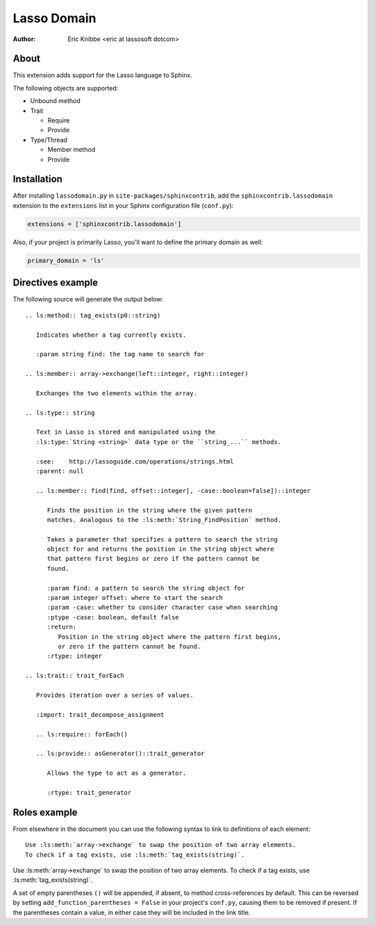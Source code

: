 ============
Lasso Domain
============

:author: Eric Knibbe <eric at lassosoft dotcom>


About
=====

This extension adds support for the Lasso language to Sphinx.

The following objects are supported:

*  Unbound method
*  Trait

   *  Require
   *  Provide

*  Type/Thread

   *  Member method
   *  Provide


Installation
============

After installing ``lassodomain.py`` in ``site-packages/sphinxcontrib``, add the
``sphinxcontrib.lassodomain`` extension to the ``extensions`` list in your
Sphinx configuration file (``conf.py``):

.. code-block:: python

   extensions = ['sphinxcontrib.lassodomain']

Also, if your project is primarily Lasso, you'll want to define the primary
domain as well:

.. code-block:: python

   primary_domain = 'ls'


Directives example
==================

The following source will generate the output below::

   .. ls:method:: tag_exists(p0::string)

      Indicates whether a tag currently exists.

      :param string find: the tag name to search for

   .. ls:member:: array->exchange(left::integer, right::integer)

      Exchanges the two elements within the array.

   .. ls:type:: string

      Text in Lasso is stored and manipulated using the
      :ls:type:`String <string>` data type or the ``string_...`` methods.

      :see:    http://lassoguide.com/operations/strings.html
      :parent: null

      .. ls:member:: find(find, offset::integer[, -case::boolean=false])::integer

         Finds the position in the string where the given pattern
         matches. Analogous to the :ls:meth:`String_FindPosition` method.

         Takes a parameter that specifies a pattern to search the string
         object for and returns the position in the string object where
         that pattern first begins or zero if the pattern cannot be
         found.

         :param find: a pattern to search the string object for
         :param integer offset: where to start the search
         :param -case: whether to consider character case when searching
         :ptype -case: boolean, default false
         :return:
            Position in the string object where the pattern first begins,
            or zero if the pattern cannot be found.
         :rtype: integer

   .. ls:trait:: trait_forEach

      Provides iteration over a series of values.

      :import: trait_decompose_assignment

      .. ls:require:: forEach()

      .. ls:provide:: asGenerator()::trait_generator

         Allows the type to act as a generator.

         :rtype: trait_generator


.. ls:method:: tag_exists(p0::string)

   Indicates whether a tag currently exists.

   :param string find: the tag name to search for

.. ls:member:: array->exchange(left::integer, right::integer)

   Exchanges the two elements within the array.

.. ls:type:: string

   Text in Lasso is stored and manipulated using the
   :ls:type:`String <string>` data type or the ``string_...`` methods.

   :see:    http://lassoguide.com/operations/strings.html
   :parent: null

   .. ls:member:: find(find, offset::integer[, -case::boolean=false])::integer

      Finds the position in the string where the given pattern
      matches. Analogous to the :ls:meth:`String_FindPosition` method.

      Takes a parameter that specifies a pattern to search the string
      object for and returns the position in the string object where
      that pattern first begins or zero if the pattern cannot be
      found.

      :param find: a pattern to search the string object for
      :param integer offset: where to start the search
      :param -case: whether to consider character case when searching
      :ptype -case: boolean, default false
      :return:
         Position in the string object where the pattern first begins,
         or zero if the pattern cannot be found.
      :rtype: integer

.. ls:trait:: trait_forEach

   Provides iteration over a series of values.

   :import: trait_decompose_assignment

   .. ls:require:: forEach()

   .. ls:provide:: asGenerator()::trait_generator

      Allows the type to act as a generator.

      :rtype: trait_generator


Roles example
=============

From elsewhere in the document you can use the following syntax to link to
definitions of each element::

   Use :ls:meth:`array->exchange` to swap the position of two array elements.
   To check if a tag exists, use :ls:meth:`tag_exists(string)`.

Use :ls:meth:`array->exchange` to swap the position of two array elements.
To check if a tag exists, use :ls:meth:`tag_exists(string)`.

A set of empty parentheses ``()`` will be appended, if absent, to method
cross-references by default. This can be reversed by setting
``add_function_parentheses = False`` in your project's ``conf.py``, causing them
to be removed if present. If the parentheses contain a value, in either case
they will be included in the link title.

